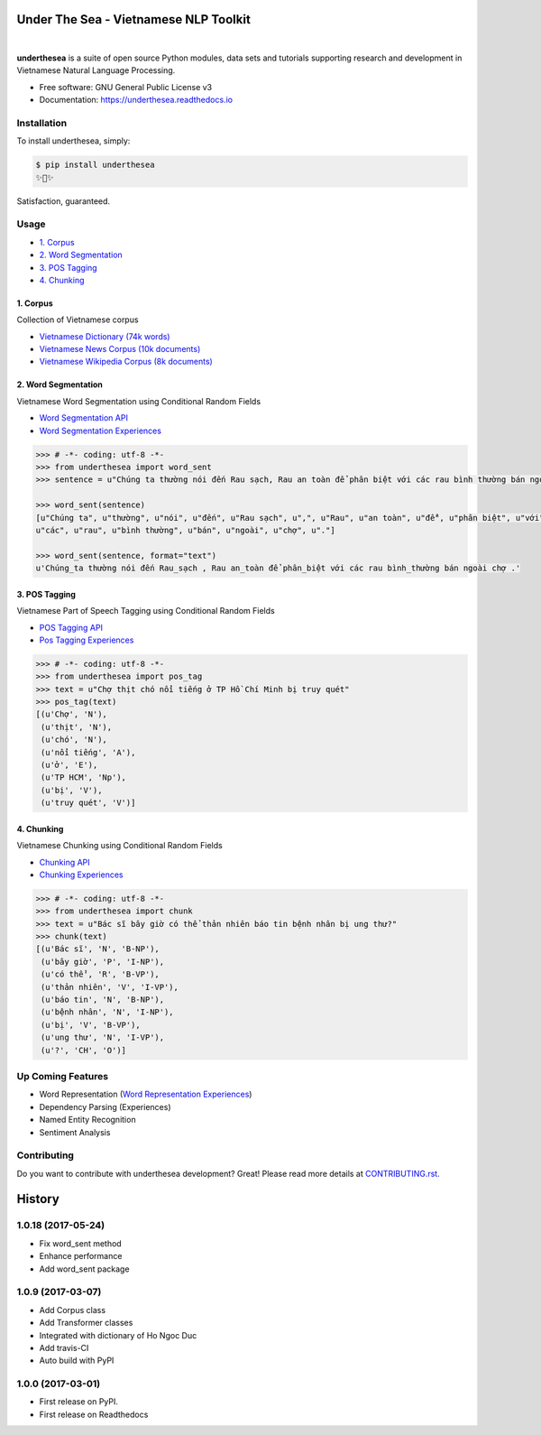 ========================================
Under The Sea - Vietnamese NLP Toolkit
========================================


.. image:: https://img.shields.io/pypi/v/underthesea.svg
        :target: https://pypi.python.org/pypi/underthesea

.. image:: https://img.shields.io/travis/magizbox/underthesea.svg
        :target: https://travis-ci.org/magizbox/underthesea

.. image:: https://readthedocs.com/projects/magizbox-underthesea/badge/?version=latest
        :target: https://magizbox-underthesea.readthedocs-hosted.com/en/latest/?badge=latest
        :alt: Documentation Status
.. image:: https://pyup.io/repos/github/magizbox/underthesea/shield.svg
        :target: https://pyup.io/repos/github/magizbox/underthesea/
        :alt: Updates
|
.. image:: https://raw.githubusercontent.com/magizbox/underthesea/master/logo.jpg
        :target: https://raw.githubusercontent.com/magizbox/underthesea/master/logo.jpg

**underthesea** is a suite of open source Python modules, data sets and tutorials supporting research and development in Vietnamese Natural Language Processing.

* Free software: GNU General Public License v3
* Documentation: `https://underthesea.readthedocs.io <https://magizbox-underthesea.readthedocs-hosted.com/en/latest/>`_


Installation
----------------------------------------

To install underthesea, simply:

.. code-block:: bash

    $ pip install underthesea
    ✨🍰✨

Satisfaction, guaranteed.

Usage
----------------------------------------

* `1. Corpus <#1-corpus>`_
* `2. Word Segmentation <#2-word-segmentation>`_
* `3. POS Tagging <#3-pos-tagging>`_
* `4. Chunking <#4-chunking>`_

****************************************
1. Corpus
****************************************

.. image:: https://img.shields.io/badge/documents-18k-red.svg
        :target: #

.. image:: https://img.shields.io/badge/words-74k-red.svg
        :target: #

Collection of Vietnamese corpus

* `Vietnamese Dictionary (74k words) <https://github.com/magizbox/underthesea/tree/master/underthesea/corpus/data>`_

* `Vietnamese News Corpus (10k documents) <https://github.com/magizbox/corpus.vinews>`_
* `Vietnamese Wikipedia Corpus (8k documents) <https://github.com/magizbox/corpus.viwiki>`_

****************************************
2. Word Segmentation
****************************************

.. image:: https://img.shields.io/badge/F1-97%25-red.svg
        :target: https://github.com/magizbox/underthesea.word_sent

.. image:: https://img.shields.io/badge/%E2%98%85-can%20beat%20it%3F-blue.svg
        :target: https://github.com/magizbox/underthesea.word_sent

Vietnamese Word Segmentation using Conditional Random Fields

* `Word Segmentation API <https://magizbox-underthesea.readthedocs-hosted.com/en/latest/api.html#word-sent-package>`_
* `Word Segmentation Experiences <https://github.com/magizbox/underthesea.word_sent>`_

.. code-block:: python

    >>> # -*- coding: utf-8 -*-
    >>> from underthesea import word_sent
    >>> sentence = u"Chúng ta thường nói đến Rau sạch, Rau an toàn để phân biệt với các rau bình thường bán ngoài chợ."

    >>> word_sent(sentence)
    [u"Chúng ta", u"thường", u"nói", u"đến", u"Rau sạch", u",", u"Rau", u"an toàn", u"để", u"phân biệt", u"với",
    u"các", u"rau", u"bình thường", u"bán", u"ngoài", u"chợ", u"."]

    >>> word_sent(sentence, format="text")
    u'Chúng_ta thường nói đến Rau_sạch , Rau an_toàn để phân_biệt với các rau bình_thường bán ngoài chợ .'

****************************************
3. POS Tagging
****************************************

.. image:: https://img.shields.io/badge/accuracy-92.3%25-red.svg
        :target: https://github.com/magizbox/underthesea.pos_tag

.. image:: https://img.shields.io/badge/%E2%98%85-can%20beat%20it%3F-blue.svg
        :target: https://github.com/magizbox/underthesea.pos_tag

Vietnamese Part of Speech Tagging using Conditional Random Fields

* `POS Tagging API <https://magizbox-underthesea.readthedocs-hosted.com/en/latest/api.html#pos-tag-package>`_
* `Pos Tagging Experiences <https://github.com/magizbox/underthesea.pos_tag>`_

.. code-block:: python

    >>> # -*- coding: utf-8 -*-
    >>> from underthesea import pos_tag
    >>> text = u"Chợ thịt chó nổi tiếng ở TP Hồ Chí Minh bị truy quét"
    >>> pos_tag(text)
    [(u'Chợ', 'N'),
     (u'thịt', 'N'),
     (u'chó', 'N'),
     (u'nổi tiếng', 'A'),
     (u'ở', 'E'),
     (u'TP HCM', 'Np'),
     (u'bị', 'V'),
     (u'truy quét', 'V')]

****************************************
4. Chunking
****************************************

.. image:: https://img.shields.io/badge/F1-85.1%25-red.svg
		:target: https://github.com/magizbox/underthesea.chunking

.. image:: https://img.shields.io/badge/%E2%98%85-can%20beat%20it%3F-blue.svg
		:target: https://github.com/magizbox/underthesea.chunking

Vietnamese Chunking using Conditional Random Fields

* `Chunking API <https://magizbox-underthesea.readthedocs-hosted.com/en/latest/api.html#chunking-package>`_
* `Chunking Experiences <https://github.com/magizbox/underthesea.chunking>`_

.. code-block:: python

    >>> # -*- coding: utf-8 -*-
    >>> from underthesea import chunk
    >>> text = u"Bác sĩ bây giờ có thể thản nhiên báo tin bệnh nhân bị ung thư?"
    >>> chunk(text)
    [(u'Bác sĩ', 'N', 'B-NP'),
     (u'bây giờ', 'P', 'I-NP'),
     (u'có thể', 'R', 'B-VP'),
     (u'thản nhiên', 'V', 'I-VP'),
     (u'báo tin', 'N', 'B-NP'),
     (u'bệnh nhân', 'N', 'I-NP'),
     (u'bị', 'V', 'B-VP'),
     (u'ung thư', 'N', 'I-VP'),
     (u'?', 'CH', 'O')]

Up Coming Features
----------------------------------------

* Word Representation (`Word Representation Experiences <https://github.com/magizbox/underthesea.word_representation>`_)
* Dependency Parsing (Experiences)
* Named Entity Recognition
* Sentiment Analysis

Contributing
----------------------------------------

Do you want to contribute with underthesea development? Great! Please read more details at `CONTRIBUTING.rst. <https://github.com/magizbox/underthesea/blob/master/CONTRIBUTING.rst>`_


========================================
History
========================================

1.0.18 (2017-05-24)
----------------------------------------

* Fix word_sent method
* Enhance performance
* Add word_sent package

1.0.9 (2017-03-07)
----------------------------------------

* Add Corpus class
* Add Transformer classes
* Integrated with dictionary of Ho Ngoc Duc
* Add travis-CI
* Auto build with PyPI

1.0.0 (2017-03-01)
----------------------------------------

* First release on PyPI.
* First release on Readthedocs


